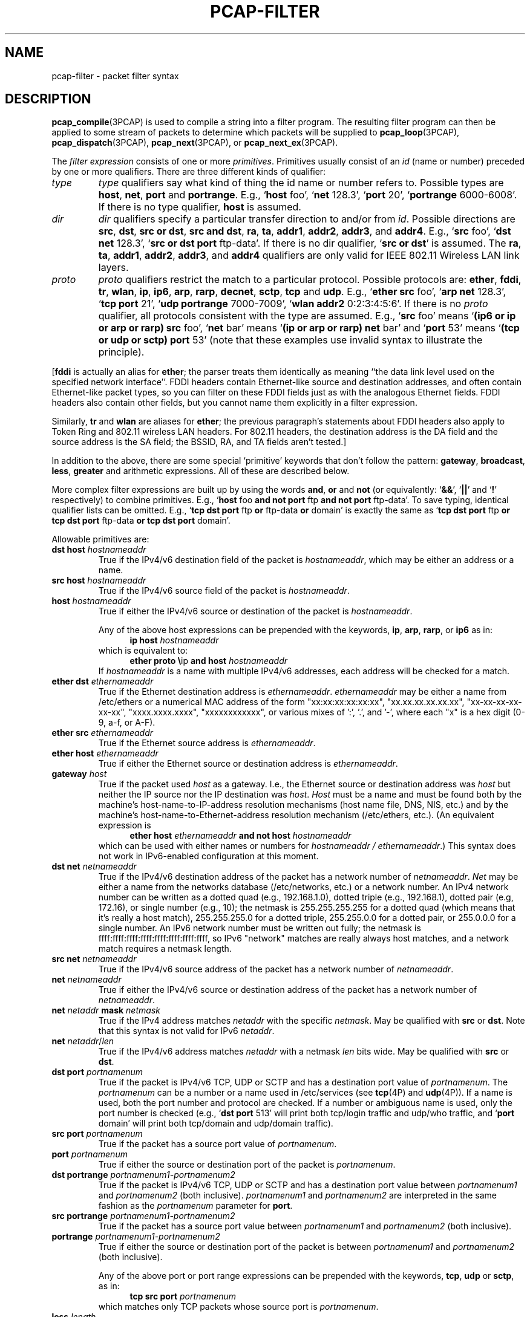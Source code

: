 .\" Copyright (c) 1987, 1988, 1989, 1990, 1991, 1992, 1994, 1995, 1996, 1997
.\"	The Regents of the University of California.  All rights reserved.
.\" All rights reserved.
.\"
.\" Redistribution and use in source and binary forms, with or without
.\" modification, are permitted provided that: (1) source code distributions
.\" retain the above copyright notice and this paragraph in its entirety, (2)
.\" distributions including binary code include the above copyright notice and
.\" this paragraph in its entirety in the documentation or other materials
.\" provided with the distribution, and (3) all advertising materials mentioning
.\" features or use of this software display the following acknowledgement:
.\" ``This product includes software developed by the University of California,
.\" Lawrence Berkeley Laboratory and its contributors.'' Neither the name of
.\" the University nor the names of its contributors may be used to endorse
.\" or promote products derived from this software without specific prior
.\" written permission.
.\" THIS SOFTWARE IS PROVIDED ``AS IS'' AND WITHOUT ANY EXPRESS OR IMPLIED
.\" WARRANTIES, INCLUDING, WITHOUT LIMITATION, THE IMPLIED WARRANTIES OF
.\" MERCHANTABILITY AND FITNESS FOR A PARTICULAR PURPOSE.
.\"
.TH PCAP-FILTER 7 "9 July 2024"
.SH NAME
pcap-filter \- packet filter syntax
.br
.ad
.SH DESCRIPTION
.LP
.BR pcap_compile (3PCAP)
is used to compile a string into a filter program.
The resulting filter program can then be applied to
some stream of packets to determine which packets will be supplied to
.BR pcap_loop (3PCAP),
.BR pcap_dispatch (3PCAP),
.BR pcap_next (3PCAP),
or
.BR pcap_next_ex (3PCAP).
.LP
The \fIfilter expression\fP consists of one or more
.IR primitives .
Primitives usually consist of an
.I id
(name or number) preceded by one or more qualifiers.
There are three
different kinds of qualifier:
.IP \fItype\fP
.I type
qualifiers say what kind of thing the id name or number refers to.
Possible types are
.BR host ,
.BR net ,
.B port
and
.BR portrange .
E.g., `\fBhost\fP foo', `\fBnet\fP 128.3', `\fBport\fP 20', `\fBportrange\fP 6000-6008'.
If there is no type
qualifier,
.B host
is assumed.
.IP \fIdir\fP
.I dir
qualifiers specify a particular transfer direction to and/or from
.IR id .
Possible directions are
.BR src ,
.BR dst ,
.BR "src or dst" ,
.BR "src and dst" ,
.BR ra ,
.BR ta ,
.BR addr1 ,
.BR addr2 ,
.BR addr3 ,
and
.BR addr4 .
E.g., `\fBsrc\fP foo', `\fBdst net\fP 128.3', `\fBsrc or dst port\fP ftp-data'.
If
there is no dir qualifier, `\fBsrc or dst\fP' is assumed.
The
.BR ra ,
.BR ta ,
.BR addr1 ,
.BR addr2 ,
.BR addr3 ,
and
.B addr4
qualifiers are only valid for IEEE 802.11 Wireless LAN link layers.
.IP \fIproto\fP
.I proto
qualifiers restrict the match to a particular protocol.
Possible
protocols are:
.BR ether ,
.BR fddi ,
.BR tr ,
.BR wlan ,
.BR ip ,
.BR ip6 ,
.BR arp ,
.BR rarp ,
.BR decnet ,
.BR sctp ,
.B tcp
and
.BR udp .
E.g., `\fBether src\fP foo', `\fBarp net\fP 128.3', `\fBtcp port\fP 21',
`\fBudp portrange\fP 7000-7009', `\fBwlan addr2\fP 0:2:3:4:5:6'.
If there is no
.I proto
qualifier, all protocols consistent with the type are assumed.
E.g., `\fBsrc\fP foo' means `\fB(ip6 or ip or arp or rarp) src\fP foo',
`\fBnet\fP bar' means `\fB(ip or arp or rarp) net\fP bar' and
`\fBport\fP 53' means `\fB(tcp or udp or sctp) port\fP 53'
(note that these examples use invalid syntax to illustrate the principle).
.LP
[\fBfddi\fP is actually an alias for \fBether\fP; the parser treats them
identically as meaning ``the data link level used on the specified
network interface''.  FDDI headers contain Ethernet-like source
and destination addresses, and often contain Ethernet-like packet
types, so you can filter on these FDDI fields just as with the
analogous Ethernet fields.
FDDI headers also contain other fields,
but you cannot name them explicitly in a filter expression.
.LP
Similarly, \fBtr\fP and \fBwlan\fP are aliases for \fBether\fP; the previous
paragraph's statements about FDDI headers also apply to Token Ring
and 802.11 wireless LAN headers.  For 802.11 headers, the destination
address is the DA field and the source address is the SA field; the
BSSID, RA, and TA fields aren't tested.]
.LP
In addition to the above, there are some special `primitive' keywords
that don't follow the pattern:
.BR gateway ,
.BR broadcast ,
.BR less ,
.B greater
and arithmetic expressions.
All of these are described below.
.LP
More complex filter expressions are built up by using the words
.BR and ,
.B or
and
.B not
(or equivalently: `\fB&&\fP', `\fB||\fP' and `\fB!\fP' respectively)
to combine primitives.
E.g., `\fBhost\fP foo \fBand not port\fP ftp \fBand not port\fP ftp-data'.
To save typing, identical qualifier lists can be omitted.
E.g.,
`\fBtcp dst port\fP ftp \fBor\fP ftp-data \fBor\fP domain' is exactly the same as
`\fBtcp dst port\fP ftp \fBor tcp dst port\fP ftp-data \fBor tcp dst port\fP domain'.
.LP
Allowable primitives are:
.IP "\fBdst host \fIhostnameaddr\fR"
True if the IPv4/v6 destination field of the packet is \fIhostnameaddr\fP,
which may be either an address or a name.
.IP "\fBsrc host \fIhostnameaddr\fR"
True if the IPv4/v6 source field of the packet is \fIhostnameaddr\fP.
.IP "\fBhost \fIhostnameaddr\fP"
True if either the IPv4/v6 source or destination of the packet is \fIhostnameaddr\fP.
.IP
Any of the above host expressions can be prepended with the keywords,
\fBip\fP, \fBarp\fP, \fBrarp\fP, or \fBip6\fP as in:
.in +.5i
.nf
\fBip host \fIhostnameaddr\fR
.fi
.in -.5i
which is equivalent to:
.in +.5i
.nf
\fBether proto \\\fRip \fBand host \fIhostnameaddr\fR
.fi
.in -.5i
If \fIhostnameaddr\fR is a name with multiple IPv4/v6 addresses, each address will
be checked for a match.
.IP "\fBether dst \fIethernameaddr\fP"
True if the Ethernet destination address is \fIethernameaddr\fP.
\fIethernameaddr\fP
may be either a name from /etc/ethers or a numerical MAC address of the
form "xx:xx:xx:xx:xx:xx", "xx.xx.xx.xx.xx.xx", "xx-xx-xx-xx-xx-xx",
"xxxx.xxxx.xxxx", "xxxxxxxxxxxx", or various mixes of ':', '.', and '-',
where each "x" is a hex digit (0-9, a-f, or A-F).
.IP "\fBether src \fIethernameaddr\fP"
True if the Ethernet source address is \fIethernameaddr\fP.
.IP "\fBether host \fIethernameaddr\fP"
True if either the Ethernet source or destination address is \fIethernameaddr\fP.
.IP "\fBgateway\fP \fIhost\fP"
True if the packet used \fIhost\fP as a gateway.
I.e., the Ethernet
source or destination address was \fIhost\fP but neither the IP source
nor the IP destination was \fIhost\fP.
\fIHost\fP must be a name and
must be found both by the machine's host-name-to-IP-address resolution
mechanisms (host name file, DNS, NIS, etc.) and by the machine's
host-name-to-Ethernet-address resolution mechanism (/etc/ethers, etc.).
(An equivalent expression is
.in +.5i
.nf
\fBether host \fIethernameaddr \fBand not host \fIhostnameaddr\fR
.fi
.in -.5i
which can be used with either names or numbers for \fIhostnameaddr / ethernameaddr\fP.)
This syntax does not work in IPv6-enabled configuration at this moment.
.IP "\fBdst net \fInetnameaddr\fR"
True if the IPv4/v6 destination address of the packet has a network
number of \fInetnameaddr\fP.
\fINet\fP may be either a name from the networks database
(/etc/networks, etc.) or a network number.
An IPv4 network number can be written as a dotted quad (e.g., 192.168.1.0),
dotted triple (e.g., 192.168.1), dotted pair (e.g, 172.16), or single
number (e.g., 10); the netmask is 255.255.255.255 for a dotted quad
(which means that it's really a host match), 255.255.255.0 for a dotted
triple, 255.255.0.0 for a dotted pair, or 255.0.0.0 for a single number.
An IPv6 network number must be written out fully; the netmask is
ffff:ffff:ffff:ffff:ffff:ffff:ffff:ffff, so IPv6 "network" matches are really always
host matches, and a network match requires a netmask length.
.IP "\fBsrc net \fInetnameaddr\fR"
True if the IPv4/v6 source address of the packet has a network
number of \fInetnameaddr\fP.
.IP "\fBnet \fInetnameaddr\fR"
True if either the IPv4/v6 source or destination address of the packet has a network
number of \fInetnameaddr\fP.
.IP "\fBnet \fInetaddr\fR \fBmask \fInetmask\fR"
True if the IPv4 address matches \fInetaddr\fR with the specific \fInetmask\fR.
May be qualified with \fBsrc\fR or \fBdst\fR.
Note that this syntax is not valid for IPv6 \fInetaddr\fR.
.IP "\fBnet \fInetaddr\fR/\fIlen\fR"
True if the IPv4/v6 address matches \fInetaddr\fR with a netmask \fIlen\fR
bits wide.
May be qualified with \fBsrc\fR or \fBdst\fR.
.IP "\fBdst port \fIportnamenum\fR"
True if the packet is IPv4/v6 TCP, UDP or SCTP and has a
destination port value of \fIportnamenum\fP.
The \fIportnamenum\fP can be a number or a name used in /etc/services (see
.BR tcp (4P)
and
.BR udp (4P)).
If a name is used, both the port
number and protocol are checked.
If a number or ambiguous name is used,
only the port number is checked (e.g., `\fBdst port\fR 513' will print both
tcp/login traffic and udp/who traffic, and `\fBport\fR domain' will print
both tcp/domain and udp/domain traffic).
.IP "\fBsrc port \fIportnamenum\fR"
True if the packet has a source port value of \fIportnamenum\fP.
.IP "\fBport \fIportnamenum\fR"
True if either the source or destination port of the packet is \fIportnamenum\fP.
.IP "\fBdst portrange \fIportnamenum1-portnamenum2\fR"
True if the packet is IPv4/v6 TCP, UDP or SCTP and has a
destination port value between \fIportnamenum1\fP and \fIportnamenum2\fP (both inclusive).
.I portnamenum1
and
.I portnamenum2
are interpreted in the same fashion as the
.I portnamenum
parameter for
.BR port .
.IP "\fBsrc portrange \fIportnamenum1-portnamenum2\fR"
True if the packet has a source port value between \fIportnamenum1\fP and
\fIportnamenum2\fP (both inclusive).
.IP "\fBportrange \fIportnamenum1-portnamenum2\fR"
True if either the source or destination port of the packet is between
\fIportnamenum1\fP and \fIportnamenum2\fP (both inclusive).
.IP
Any of the above port or port range expressions can be prepended with
the keywords, \fBtcp\fP, \fBudp\fP or \fBsctp\fP, as in:
.in +.5i
.nf
\fBtcp src port \fIportnamenum\fR
.fi
.in -.5i
which matches only TCP packets whose source port is \fIportnamenum\fP.
.IP "\fBless \fIlength\fR"
True if the packet has a length less than or equal to \fIlength\fP.
This is equivalent to:
.in +.5i
.nf
\fBlen <= \fIlength\fP
.fi
.in -.5i
.IP "\fBgreater \fIlength\fR"
True if the packet has a length greater than or equal to \fIlength\fP.
This is equivalent to:
.in +.5i
.nf
\fBlen >= \fIlength\fP
.fi
.in -.5i
.IP "\fBip proto \fIprotocol\fR"
True if the packet is an IPv4 packet (see
.BR ip (4P))
of protocol type \fIprotocol\fP.
\fIProtocol\fP can be a number or one of the names recognized by
.BR getprotobyname (3)
(as in e.g. `\fBgetent\fR(1) protocols'), typically from an entry in
.IR \%/etc/protocols ,
for example:
.BR ah ,
.BR esp ,
.B eigrp
(only in Linux, FreeBSD, NetBSD, DragonFly BSD, and macOS),
.BR icmp ,
.BR igmp ,
.B igrp
(only in OpenBSD),
.BR pim ,
.BR sctp ,
.BR tcp ,
.B udp
or
.BR vrrp .
Note that most of these example identifiers
are also keywords and must be escaped via backslash (\\).
Note that this primitive does not chase the protocol header chain.
.IP "\fBicmp\fR"
Abbreviation for:
.in +.5i
.nf
\fBip proto\fR 1
.fi
.in -.5i
.IP "\fBip6 proto \fIprotocol\fR"
True if the packet is an IPv6 packet of protocol type \fIprotocol\fP.
(See `\fBip proto\fP' above for the meaning of \fIprotocol\fR.)
Note that the IPv6 variant of ICMP uses a different protocol number, named
.B \%ipv6-icmp
in AIX, FreeBSD, illumos, Linux, macOS, NetBSD, OpenBSD, Solaris and Windows.
Note that this primitive does not chase the protocol header chain.
.IP "\fBicmp6\fR"
Abbreviation for:
.in +.5i
.nf
\fBip6 proto\fR 58
.fi
.in -.5i
.IP "\fBproto \fIprotocol\fR"
True if the packet is an IPv4 or IPv6 packet of protocol type
\fIprotocol\fP.  (See `\fBip proto\fP' above for the meaning of
\fIprotocol\fP.)  Note that this primitive does not chase the protocol
header chain.
.IP  "\fBah\fR, \fBesp\fR, \fBpim\fR, \fBsctp\fR, \fBtcp\fR, \fBudp\fR"
Abbreviations for:
.in +.5i
.nf
\fBproto \\\fIprotocol\fR
.fi
.in -.5i
where \fIprotocol\fR is one of the above protocols.
.IP "\fBip6 protochain \fIprotocol\fR"
True if the packet is IPv6 packet,
and contains protocol header with type \fIprotocol\fR
in its protocol header chain.
(See `\fBip proto\fP' above for the meaning of \fIprotocol\fP.)
For example,
.in +.5i
.nf
\fBip6 protochain\fR 6
.fi
.in -.5i
matches any IPv6 packet with TCP protocol header in the protocol header chain.
The packet may contain, for example,
authentication header, routing header, or hop-by-hop option header,
between IPv6 header and TCP header.
The BPF code emitted by this primitive is complex and
cannot be optimized by the BPF optimizer code, and is not supported by
filter engines in the kernel, so this can be somewhat slow, and may
cause more packets to be dropped.
.IP "\fBip protochain \fIprotocol\fR"
Equivalent to \fBip6 protochain \fIprotocol\fR, but this is for IPv4.
(See `\fBip proto\fP' above for the meaning of \fIprotocol\fP.)
.IP "\fBprotochain \fIprotocol\fR"
True if the packet is an IPv4 or IPv6 packet of protocol type
\fIprotocol\fP.  (See `\fBip proto\fP' above for the meaning of
\fIprotocol\fP.)  Note that this primitive chases the protocol
header chain.
.IP "\fBether broadcast\fR"
True if the packet is an Ethernet broadcast packet.
The \fBether\fP
keyword is optional.
.IP "\fBip broadcast\fR"
True if the packet is an IPv4 broadcast packet.
It checks for both the all-zeroes and all-ones broadcast conventions,
and looks up the subnet mask on the interface on which the capture is
being done.
.IP
If the subnet mask of the interface on which the capture is being done
is not available, either because the interface on which capture is being
done has no netmask or because the capture is being done on the Linux
"any" interface, which can capture on more than one interface, this
check will not work correctly.
.IP "\fBether multicast\fR"
True if the packet is an Ethernet multicast packet.
The \fBether\fP
keyword is optional.
This is shorthand for `\fBether[\fP0\fB] & \fP1\fB != \fP0'.
.IP "\fBip multicast\fR"
True if the packet is an IPv4 multicast packet.
.IP "\fBip6 multicast\fR"
True if the packet is an IPv6 multicast packet.
.IP  "\fBether proto \fIprotocol\fR"
True if the packet is of ether type \fIprotocol\fR.
\fIProtocol\fP can be a number or one of the names
\fBaarp\fP, \fBarp\fP, \fBatalk\fP, \fBdecnet\fP, \fBip\fP, \fBip6\fP,
\fBipx\fP, \fBiso\fP, \fBlat\fP, \fBloopback\fP, \fBmopdl\fP, \fBmoprc\fP, \fBnetbeui\fP,
\fBrarp\fP, \fBsca\fP or \fBstp\fP.
Note these identifiers (except \fBloopback\fP) are also keywords
and must be escaped via backslash (\\).
.IP
[In the case of FDDI (e.g., `\fBfddi proto \\arp\fR'), Token Ring
(e.g., `\fBtr proto \\arp\fR'), and IEEE 802.11 wireless LANs (e.g.,
`\fBwlan proto \\arp\fR'), for most of those protocols, the
protocol identification comes from the 802.2 Logical Link Control (LLC)
header, which is usually layered on top of the FDDI, Token Ring, or
802.11 header.
.IP
When filtering for most protocol identifiers on FDDI, Token Ring, or
802.11, the filter checks only the protocol ID field of an LLC header
in so-called SNAP format with an Organizational Unit Identifier (OUI) of
0x000000, for encapsulated Ethernet; it doesn't check whether the packet
is in SNAP format with an OUI of 0x000000.
The exceptions are:
.RS
.TP
\fBiso\fP
the filter checks the DSAP (Destination Service Access Point) and
SSAP (Source Service Access Point) fields of the LLC header;
.TP
\fBstp\fP and \fBnetbeui\fP
the filter checks the DSAP of the LLC header;
.TP
\fBatalk\fP
the filter checks for a SNAP-format packet with an OUI of 0x080007
and the AppleTalk etype.
.RE
.IP
In the case of Ethernet, the filter checks the Ethernet type field
for most of those protocols.  The exceptions are:
.RS
.TP
\fBiso\fP, \fBstp\fP, and \fBnetbeui\fP
the filter checks for an 802.3 frame and then checks the LLC header as
it does for FDDI, Token Ring, and 802.11;
.TP
\fBatalk\fP
the filter checks both for the AppleTalk etype in an Ethernet frame and
for a SNAP-format packet as it does for FDDI, Token Ring, and 802.11;
.TP
\fBaarp\fP
the filter checks for the AppleTalk ARP etype in either an Ethernet
frame or an 802.2 SNAP frame with an OUI of 0x000000;
.TP
\fBipx\fP
the filter checks for the IPX etype in an Ethernet frame, the IPX
DSAP in the LLC header, the 802.3-with-no-LLC-header encapsulation of
IPX, and the IPX etype in a SNAP frame.
.RE
.IP "\fBip\fR, \fBip6\fR, \fBarp\fR, \fBrarp\fR, \fBatalk\fR, \fBaarp\fR, \fBdecnet\fR, \fBiso\fR, \fBstp\fR, \fBipx\fR, \fBnetbeui\fP"
Abbreviations for:
.in +.5i
.nf
\fBether proto \\\fIprotocol\fR
.fi
.in -.5i
where \fIprotocol\fR is one of the above protocols.
.IP "\fBlat\fR, \fBmoprc\fR, \fBmopdl\fR"
Abbreviations for:
.in +.5i
.nf
\fBether proto \\\fIprotocol\fR
.fi
.in -.5i
where \fIprotocol\fR is one of the above protocols.
Note that not all applications using
.BR pcap (3PCAP)
currently know how to parse these protocols.
.IP "\fBdecnet src \fIdecnetaddr\fR"
True if the DECnet source address is
.IR decnetaddr ,
which is an address of the form
.B AREANUMBER.NODENUMBER
(for example, "10.123"), where the area number can be between 0 and 63
and the node number can be between 0 and 1023 and both numbers always use
decimal base.
.IP "\fBdecnet dst \fIdecnetaddr\fR"
True if the DECnet destination address is
.IR decnetaddr .
.IP "\fBdecnet host \fIdecnetaddr\fR"
True if either the DECnet source or destination address is
.IR decnetaddr .
.IP \fBllc\fP
True if the packet has an 802.2 LLC header.  This includes:
.IP
Ethernet packets with a length field rather than a type field that
aren't raw NetWare-over-802.3 packets;
.IP
IEEE 802.11 data packets;
.IP
Token Ring packets (no check is done for LLC frames);
.IP
FDDI packets (no check is done for LLC frames);
.IP
LLC-encapsulated ATM packets, for SunATM on Solaris.
.IP "\fBllc\fP \fItype\fR"
True if the packet has an 802.2 LLC header and has the specified
.IR type .
.I type
can be one of:
.RS
.TP
\fBi\fR
Information (I) PDUs
.TP
\fBs\fR
Supervisory (S) PDUs
.TP
\fBu\fR
Unnumbered (U) PDUs
.TP
\fBrr\fR
Receiver Ready (RR) S PDUs
.TP
\fBrnr\fR
Receiver Not Ready (RNR) S PDUs
.TP
\fBrej\fR
Reject (REJ) S PDUs
.TP
\fBui\fR
Unnumbered Information (UI) U PDUs
.TP
\fBua\fR
Unnumbered Acknowledgment (UA) U PDUs
.TP
\fBdisc\fR
Disconnect (DISC) U PDUs
.TP
\fBsabme\fR
Set Asynchronous Balanced Mode Extended (SABME) U PDUs
.TP
\fBtest\fR
Test (TEST) U PDUs
.TP
\fBxid\fR
Exchange Identification (XID) U PDUs
.TP
\fBfrmr\fR
Frame Reject (FRMR) U PDUs
.RE
.IP \fBinbound\fP
Packet was received by the host performing the capture rather than being
sent by that host.  This is only supported for certain link-layer types,
such as SLIP and the ``cooked'' Linux capture mode
used for the ``any'' device and for some other device types.
.IP \fBoutbound\fP
Packet was sent by the host performing the capture rather than being
received by that host.  This is only supported for certain link-layer types,
such as SLIP and the ``cooked'' Linux capture mode
used for the ``any'' device and for some other device types.
.IP "\fBifindex \fIinterface_index\fR"
True if the packet was logged via the specified interface (applies only to
packets logged by the Linux "any" cooked v2 interface).
.IP "\fBifname \fIinterface\fR"
True if the packet was logged as coming from the specified interface (applies
only to packets logged by OpenBSD's or FreeBSD's
.BR pf (4)).
.IP "\fBon \fIinterface\fR"
Synonymous with the
.B ifname
modifier.
.IP "\fBrnr \fInum\fR"
True if the packet was logged as matching the specified PF rule number
(applies only to packets logged by OpenBSD's or FreeBSD's
.BR pf (4)).
.IP "\fBrulenum \fInum\fR"
Synonymous with the
.B rnr
modifier.
.IP "\fBreason \fIcode\fR"
True if the packet was logged with the specified PF reason code.  The known
codes are:
.BR \%match ,
.BR \%bad-offset ,
.BR \%fragment ,
.BR \%short ,
.BR \%normalize ,
and
.B memory
(applies only to packets logged by OpenBSD's or FreeBSD's
.BR pf (4)).
.IP "\fBrset \fIname\fR"
True if the packet was logged as matching the specified PF ruleset
name of an anchored ruleset (applies only to packets logged by OpenBSD's
or FreeBSD's
.BR pf (4)).
.IP "\fBruleset \fIname\fR"
Synonymous with the
.B rset
modifier.
.IP "\fBsrnr \fInum\fR"
True if the packet was logged as matching the specified PF rule number
of an anchored ruleset (applies only to packets logged by OpenBSD's or
FreeBSD's
.BR pf (4)).
.IP "\fBsubrulenum \fInum\fR"
Synonymous with the
.B srnr
modifier.
.IP "\fBaction \fIact\fR"
True if PF took the specified action when the packet was logged.  Known actions
are:
.B pass
and
.B block
and, with later versions of
.BR pf (4),
.BR nat ,
.BR rdr ,
.B binat
and
.B scrub
(applies only to packets logged by OpenBSD's or FreeBSD's
.BR pf (4)).
.IP "\fBwlan ra \fIehost\fR"
True if the IEEE 802.11 RA is
.IR ehost .
The RA field is used in all frames except for management frames.
.IP "\fBwlan ta \fIehost\fR"
True if the IEEE 802.11 TA is
.IR ehost .
The TA field is used in all frames except for management frames and
CTS (Clear To Send) and ACK (Acknowledgment) control frames.
.IP "\fBwlan addr1 \fIehost\fR"
True if the first IEEE 802.11 address is
.IR ehost .
.IP "\fBwlan addr2 \fIehost\fR"
True if the second IEEE 802.11 address, if present, is
.IR ehost .
The second address field is used in all frames except for CTS (Clear To
Send) and ACK (Acknowledgment) control frames.
.IP "\fBwlan addr3 \fIehost\fR"
True if the third IEEE 802.11 address, if present, is
.IR ehost .
The third address field is used in management and data frames, but not
in control frames.
.IP "\fBwlan addr4 \fIehost\fR"
True if the fourth IEEE 802.11 address, if present, is
.IR ehost .
The fourth address field is only used for
WDS (Wireless Distribution System) frames.
.IP "\fBtype \fIwlan_type\fR"
True if the IEEE 802.11 frame type matches the specified \fIwlan_type\fR.
Valid \fIwlan_type\fRs are:
\fBmgt\fP,
\fBctl\fP
and \fBdata\fP.
.IP "\fBtype \fIwlan_type \fBsubtype \fIwlan_subtype\fR"
True if the IEEE 802.11 frame type matches the specified \fIwlan_type\fR
and frame subtype matches the specified \fIwlan_subtype\fR.
.IP
If the specified \fIwlan_type\fR is \fBmgt\fP,
then valid \fIwlan_subtype\fRs are:
\fBassoc-req\fP,
\fBassoc-resp\fP,
\fBreassoc-req\fP,
\fBreassoc-resp\fP,
\fBprobe-req\fP,
\fBprobe-resp\fP,
\fBbeacon\fP,
\fBatim\fP,
\fBdisassoc\fP,
\fBauth\fP and
\fBdeauth\fP.
.IP
If the specified \fIwlan_type\fR is \fBctl\fP,
then valid \fIwlan_subtype\fRs are:
\fBbar\fP,
\fBba\fP,
\fBps-poll\fP,
\fBrts\fP,
\fBcts\fP,
\fBack\fP,
\fBcf-end\fP and
\fBcf-end-ack\fP.
.IP
If the specified \fIwlan_type\fR is \fBdata\fP,
then valid \fIwlan_subtype\fRs are:
.BR \%data ,
.BR \%data-cf-ack ,
.BR \%data-cf-poll ,
.BR \%data-cf-ack-poll ,
.BR \%null ,
.BR \%cf-ack ,
.BR \%cf-poll ,
.BR \%cf-ack-poll ,
.BR \%qos-data ,
.BR \%qos-data-cf-ack ,
.BR \%qos-data-cf-poll ,
.BR \%qos-data-cf-ack-poll ,
.BR \%qos ,
.B \%qos-cf-poll
and
.BR \%qos-cf-ack-poll .
.IP "\fBsubtype \fIwlan_subtype\fR"
True if the IEEE 802.11 frame subtype matches the specified \fIwlan_subtype\fR
and frame has the type to which the specified \fIwlan_subtype\fR belongs.
.IP "\fBdir \fIdirection\fR"
True if the IEEE 802.11 frame direction matches the specified
.IR direction .
Valid directions are:
.BR nods ,
.BR tods ,
.BR fromds ,
.BR dstods ,
or a numeric value.
.IP "\fBvlan \fI[vlan_id]\fR"
True if the packet is an IEEE 802.1Q VLAN packet.
If the optional \fIvlan_id\fR is specified, only true if the packet has the specified
\fIvlan_id\fR.
Note that the first \fBvlan\fR keyword encountered in an expression
changes the decoding offsets for the remainder of the expression on
the assumption that the packet is a VLAN packet.  The `\fBvlan
\fI[vlan_id]\fR` keyword may be used more than once, to filter on VLAN
hierarchies.  Each use of that keyword increments the filter offsets
by 4.
.IP
For example:
.in +.5i
.nf
\fBvlan\fP 100 \fB&& vlan\fR 200
.fi
.in -.5i
filters on VLAN 200 encapsulated within VLAN 100, and
.in +.5i
.nf
\fBvlan && vlan \fP300 \fB&& ip\fR
.fi
.in -.5i
filters IPv4 protocol encapsulated in VLAN 300 encapsulated within any
higher order VLAN.
.IP "\fBmpls \fI[label_num]\fR"
True if the packet is an MPLS packet.
If the optional \fIlabel_num\fR is specified, only true if the packet has the specified
\fIlabel_num\fR.
Note that the first \fBmpls\fR keyword encountered in an expression
changes the decoding offsets for the remainder of the expression on
the assumption that the packet is a MPLS-encapsulated IP packet.  The
`\fBmpls \fI[label_num]\fR` keyword may be used more than once, to
filter on MPLS hierarchies.  Each use of that keyword increments the
filter offsets by 4.
.IP
For example:
.in +.5i
.nf
\fBmpls\fP 100000 \fB&& mpls\fR 1024
.fi
.in -.5i
filters packets with an outer label of 100000 and an inner label of
1024, and
.in +.5i
.nf
\fBmpls && mpls\fP 1024 \fB&& host\fR 192.9.200.1
.fi
.in -.5i
filters packets to or from 192.9.200.1 with an inner label of 1024 and
any outer label.
.IP \fBpppoed\fP
True if the packet is a PPP-over-Ethernet Discovery packet (Ethernet
type 0x8863).
.IP "\fBpppoes \fI[session_id]\fR"
True if the packet is a PPP-over-Ethernet Session packet (Ethernet
type 0x8864).
If the optional \fIsession_id\fR is specified, only true if the packet has the specified
\fIsession_id\fR.
Note that the first \fBpppoes\fR keyword encountered in an expression
changes the decoding offsets for the remainder of the expression on
the assumption that the packet is a PPPoE session packet.
.IP
For example:
.in +.5i
.nf
\fBpppoes\fP 0x27 \fB&& ip\fR
.fi
.in -.5i
filters IPv4 protocol encapsulated in PPPoE session id 0x27.
.IP "\fBgeneve \fI[vni]\fR"
True if the packet is a Geneve packet (UDP port 6081). If the optional \fIvni\fR
is specified, only true if the packet has the specified \fIvni\fR.
Note that when the \fBgeneve\fR keyword is encountered in
an expression, it changes the decoding offsets for the remainder of
the expression on the assumption that the packet is a Geneve packet.
.IP
For example:
.in +.5i
.nf
\fBgeneve\fP 0xb \fB&& ip\fR
.fi
.in -.5i
filters IPv4 protocol encapsulated in Geneve with VNI 0xb. This will
match both IPv4 directly encapsulated in Geneve as well as IPv4 contained
inside an Ethernet frame.
.IP "\fBvxlan \fI[vni]\fR"
True if the packet is a VXLAN packet (UDP port 4789). If the optional
\fIvni\fR is specified, only true if the packet has the specified
\fIvni\fR.  Note that when the \fBvxlan\fR keyword is encountered in
an expression, it changes the decoding offsets for the remainder of
the expression on the assumption that the packet is a VXLAN packet.
.IP
For example:
.in +.5i
.nf
\fBvxlan\fP 0x7 \fB&& ip6 \fR
.fi
.in -.5i
filters IPv6 protocol encapsulated in VXLAN with VNI 0x7.
.IP "\fBiso proto \fIprotocol\fR"
True if the packet is an OSI packet of protocol type \fIprotocol\fP.
\fIProtocol\fP can be a number or one of the names
\fBclnp\fP, \fBesis\fP, or \fBisis\fP.
.IP "\fBclnp\fR, \fBesis\fR, \fBisis\fR"
Abbreviations for:
.in +.5i
.nf
\fBiso proto \\\fIprotocol\fR
.fi
.in -.5i
where \fIprotocol\fR is one of the above protocols.
.IP "\fBl1\fR, \fBl2\fR, \fBiih\fR, \fBlsp\fR, \fBsnp\fR, \fBcsnp\fR, \fBpsnp\fR"
Abbreviations for IS-IS PDU types.
.IP "\fBvpi\fP \fIn\fR"
True if the packet is an ATM packet, for SunATM on Solaris, with a
virtual path identifier of
.IR n .
.IP "\fBvci\fP \fIn\fR"
True if the packet is an ATM packet, for SunATM on Solaris, with a
virtual channel identifier of
.IR n .
.IP \fBlane\fP
True if the packet is an ATM packet, for SunATM on Solaris, and is
an ATM LANE packet.
Note that the first \fBlane\fR keyword encountered in an expression
changes the tests done in the remainder of the expression
on the assumption that the packet is either a LANE emulated Ethernet
packet or a LANE LE Control packet.  If \fBlane\fR isn't specified, the
tests are done under the assumption that the packet is an
LLC-encapsulated packet.
.IP \fBoamf4s\fP
True if the packet is an ATM packet, for SunATM on Solaris, and is
a segment OAM F4 flow cell (VPI=0 & VCI=3).
.IP \fBoamf4e\fP
True if the packet is an ATM packet, for SunATM on Solaris, and is
an end-to-end OAM F4 flow cell (VPI=0 & VCI=4).
.IP \fBoamf4\fP
True if the packet is an ATM packet, for SunATM on Solaris, and is
a segment or end-to-end OAM F4 flow cell (VPI=0 & (VCI=3 | VCI=4)).
.IP \fBoam\fP
True if the packet is an ATM packet, for SunATM on Solaris, and is
a segment or end-to-end OAM F4 flow cell (VPI=0 & (VCI=3 | VCI=4)).
.IP \fBmetac\fP
True if the packet is an ATM packet, for SunATM on Solaris, and is
on a meta signaling circuit (VPI=0 & VCI=1).
.IP \fBbcc\fP
True if the packet is an ATM packet, for SunATM on Solaris, and is
on a broadcast signaling circuit (VPI=0 & VCI=2).
.IP \fBsc\fP
True if the packet is an ATM packet, for SunATM on Solaris, and is
on a signaling circuit (VPI=0 & VCI=5).
.IP \fBilmic\fP
True if the packet is an ATM packet, for SunATM on Solaris, and is
on an ILMI circuit (VPI=0 & VCI=16).
.IP \fBconnectmsg\fP
True if the packet is an ATM packet, for SunATM on Solaris, and is
on a signaling circuit and is a Q.2931 Setup, Call Proceeding, Connect,
Connect Ack, Release, or Release Done message.
.IP \fBmetaconnect\fP
True if the packet is an ATM packet, for SunATM on Solaris, and is
on a meta signaling circuit and is a Q.2931 Setup, Call Proceeding, Connect,
Release, or Release Done message.
.IP  "\fIexpr1 relop expr2\fR"
True if the relation holds.  \fIRelop\fR is one of
.RB { > ,
.BR < ,
.BR >= ,
.BR <= ,
.BR = ,
.BR == ,
.BR != }
(where
.B =
means the same as
.BR == ).
Each of \fIexpr1\fR and \fIexpr2\fR is an arithmetic expression composed of
integer constants (expressed in standard C syntax), the normal binary operators
.RB { + ,
.BR - ,
.BR * ,
.BR / ,
.BR % ,
.BR & ,
.BR | ,
.BR ^ ,
.BR << ,
.BR >> },
a length operator, and special packet data
accessors.  Note that all comparisons are unsigned, so that, for example,
0x80000000 and 0xffffffff are > 0.
.IP
The
.B %
and
.B ^
operators are currently only supported for filtering in the kernel on
particular operating systems (for example: FreeBSD, Linux with 3.7 and later
kernels, NetBSD); on all other systems (for example: AIX, Hurd, illumos, Solaris,
OpenBSD), if
those operators are used, filtering will be done in user mode, which
will increase the overhead of capturing packets and may cause more
packets to be dropped.
.IP
The length operator, indicated by the keyword \fBlen\fP, gives the
length of the packet.
.IP
To access data inside the packet, use the following syntax:
.in +.5i
.nf
\fIproto\fB [ \fIexpr\fB : \fIsize\fB ]\fR
.fi
.in -.5i
.I Proto
is one of
.BR arp ,
.BR atalk ,
.BR carp ,
.BR decnet ,
.BR ether ,
.BR fddi ,
.BR icmp ,
.BR icmp6 ,
.BR igmp ,
.BR igrp ,
.BR ip ,
.BR ip6 ,
.BR lat ,
.BR link ,
.BR mopdl ,
.BR moprc ,
.BR pim ,
.BR ppp ,
.BR radio ,
.BR rarp ,
.BR sca ,
.BR sctp ,
.BR slip ,
.BR tcp ,
.BR tr ,
.BR udp ,
.B vrrp
or
.BR wlan ,
and
indicates the protocol layer for the index operation.
.RB ( ether ,
.BR fddi ,
.BR link ,
.BR ppp ,
.BR slip ,
.B tr
and
.BR wlan
all refer to the
link layer. \fBradio\fR refers to the "radio header" added to some
802.11 captures.)
Note that \fBtcp\fR, \fBudp\fR and other upper-layer protocol types only
apply to IPv4, not IPv6 (this will be fixed in the future).
The byte offset, relative to the indicated protocol layer, is
given by \fIexpr\fR.
\fISize\fR is optional and indicates the number of bytes in the
field of interest; it can be either one, two, or four, and defaults to one.

For example, `\fBether[\fP0\fB] &\fP 1 \fB!=\fP 0' catches all multicast traffic.
The expression `\fBip[\fP0\fB] &\fP 0xf \fB!=\fP 5'
catches all IPv4 packets with options.
The expression
`\fBip[\fP6:2\fB] &\fP 0x1fff \fB=\fP 0'
catches only unfragmented IPv4 datagrams and frag zero of fragmented
IPv4 datagrams.
This check is implicitly applied to the \fBtcp\fP and \fBudp\fP
index operations.
For instance, \fBtcp[\fP0\fB]\fP always means the first
byte of the TCP \fIheader\fP, and never means the first byte of an
intervening fragment.
.IP
Some offsets and field values may be expressed as names rather than
as numeric values.
The following protocol header field offsets are
available: \fBicmptype\fP (ICMP type field), \fBicmp6type\fP (ICMPv6 type field),
\fBicmpcode\fP (ICMP code field), \fBicmp6code\fP (ICMPv6 code field) and
\fBtcpflags\fP (TCP flags field).
.IP
The following ICMP type field values are available:
.BR \%icmp-echoreply ,
.BR \%icmp-unreach ,
.BR \%icmp-sourcequench ,
.BR \%icmp-redirect ,
.BR \%icmp-echo ,
.BR \%icmp-routeradvert ,
.BR \%icmp-routersolicit ,
.BR \%icmp-timxceed ,
.BR \%icmp-paramprob ,
.BR \%icmp-tstamp ,
.BR \%icmp-tstampreply ,
.BR \%icmp-ireq ,
.BR \%icmp-ireqreply ,
.BR \%icmp-maskreq ,
.BR \%icmp-maskreply .
.IP
The following ICMPv6 type field values are available:
.BR \%icmp6-destinationunreach ,
.BR \%icmp6-packettoobig ,
.BR \%icmp6-timeexceeded ,
.BR \%icmp6-parameterproblem ,
.BR \%icmp6-echo ,
.BR \%icmp6-echoreply ,
.BR \%icmp6-multicastlistenerquery ,
.BR \%icmp6-multicastlistenerreportv1 ,
.BR \%icmp6-multicastlistenerdone ,
.BR \%icmp6-routersolicit ,
.BR \%icmp6-routeradvert ,
.BR \%icmp6-neighborsolicit ,
.BR \%icmp6-neighboradvert ,
.BR \%icmp6-redirect ,
.BR \%icmp6-routerrenum ,
.BR \%icmp6-nodeinformationquery ,
.BR \%icmp6-nodeinformationresponse ,
.BR \%icmp6-ineighbordiscoverysolicit ,
.BR \%icmp6-ineighbordiscoveryadvert ,
.BR \%icmp6-multicastlistenerreportv2 ,
.BR \%icmp6-homeagentdiscoveryrequest ,
.BR \%icmp6-homeagentdiscoveryreply ,
.BR \%icmp6-mobileprefixsolicit ,
.BR \%icmp6-mobileprefixadvert ,
.BR \%icmp6-certpathsolicit ,
.BR \%icmp6-certpathadvert ,
.BR \%icmp6-multicastrouteradvert ,
.BR \%icmp6-multicastroutersolicit ,
.BR \%icmp6-multicastrouterterm .
.IP
The following TCP flags field values are available: \fBtcp-fin\fP,
\fBtcp-syn\fP, \fBtcp-rst\fP, \fBtcp-push\fP,
\fBtcp-ack\fP, \fBtcp-urg\fP, \fBtcp-ece\fP,
\fBtcp-cwr\fP.
.LP
Primitives may be combined using:
.IP
A parenthesized group of primitives and operators.
.IP
Negation (`\fB!\fP' or `\fBnot\fP').
.IP
Concatenation (`\fB&&\fP' or `\fBand\fP').
.IP
Alternation (`\fB||\fP' or `\fBor\fP').
.LP
Negation has the highest precedence.
Alternation and concatenation have equal precedence and associate
left to right.
.LP
If an identifier is given without a keyword, the most recent keyword
is assumed.
For example,
.in +.5i
.nf
\fBnot host\fP vs \fBand\fR ace
.fi
.in -.5i
is short for
.in +.5i
.nf
\fBnot host\fP vs \fBand host\fR ace
.fi
.in -.5i
which should not be confused with
.in +.5i
.nf
\fBnot (host \fPvs\fB or \fPace\fB)\fR
.fi
.in -.5i
.SH EXAMPLES
.LP
To select all packets arriving at or departing from `sundown':
.RS
.nf
\fBhost\fP sundown
.fi
.RE
.LP
To select traffic between `helios' and either `hot' or `ace':
.RS
.nf
\fBhost\fP helios \fBand (\fPhot \fBor\fP ace\fB)\fP
.fi
.RE
.LP
To select all IPv4 packets between `ace' and any host except `helios':
.RS
.nf
\fBip host\fP ace \fBand not\fP helios
.fi
.RE
.LP
To select all traffic between local hosts and hosts at Berkeley:
.RS
.nf
\fBnet\fP ucb-ether
.fi
.RE
.LP
To select all FTP traffic through Internet gateway `snup':
.RS
.nf
\fBgateway\fP snup \fBand (port\fP ftp \fBor\fP ftp-data\fB)\fP
.fi
.RE
.LP
To select IPv4 traffic neither sourced from nor destined for local hosts
(if you gateway to one other net, this stuff should never make it
onto your local net).
.RS
.nf
\fBip and not net \fPlocalnet
.fi
.RE
.LP
To select the start and end packets (the SYN and FIN packets) of each
TCP conversation that involves a non-local host.
.RS
.nf
\fBtcp[tcpflags] & (tcp-syn|tcp-fin) !=\fP 0 \fBand not src and dst net\fP localnet
.fi
.RE
.LP
To select the TCP packets with flags RST and ACK both set.
(i.e. select only the RST and ACK flags in the flags field, and if the result
is "RST and ACK both set", match)
.RS
.nf
.B
tcp[tcpflags] & (tcp-rst|tcp-ack) == (tcp-rst|tcp-ack)
.fi
.RE
.LP
To select all IPv4 HTTP packets to and from port 80, i.e. print only
packets that contain data, not, for example, SYN and FIN packets and
ACK-only packets.  (IPv6 is left as an exercise for the reader.)
.RS
.nf
\fBtcp port\fP 80 \fBand (((ip[\fP2:2\fB] - ((ip[\fP0\fB]&\fP0xf\fB)<<\fP2\fB)) - ((tcp[\fP12\fB]&\fP0xf0\fB)>>\fP2\fB)) != \fP0\fB)
.fi
.RE
.LP
To select IPv4 packets longer than 576 bytes sent through gateway `snup':
.RS
.nf
\fBgateway\fP snup \fBand ip[\fP2:2\fB] >\fP 576
.fi
.RE
.LP
To select IPv4 broadcast or multicast packets that were
.I not
sent via Ethernet broadcast or multicast:
.RS
.nf
\fBether[\fP0\fB] &\fP 1 \fB=\fP 0 \fBand ip[\fP16\fB] >=\fP 224
.fi
.RE
.LP
To select all ICMP packets that are not echo requests/replies (i.e., not
ping packets):
.RS
.nf
.B
icmp[icmptype] != icmp-echo and icmp[icmptype] != icmp-echoreply
.B
icmp6[icmp6type] != icmp6-echo and icmp6[icmp6type] != icmp6-echoreply
.fi
.RE
.SH BACKWARD COMPATIBILITY
The ICMPv6 type code names, as well as the
.B tcp-ece
and
.B tcp-cwr
TCP flag names became available in libpcap 1.9.0.
.PP
The
.B geneve
keyword became available in libpcap 1.8.0.
.PP
The
.B ifindex
keyword became available in libpcap 1.10.0.
.PP
The
.B vxlan
keyword became available in libpcap 1.11.0.
.SH SEE ALSO
.BR pcap (3PCAP)
.SH BUGS
To report a security issue please send an e-mail to \%security@tcpdump.org.
.LP
To report bugs and other problems, contribute patches, request a
feature, provide generic feedback etc please see the file
.I CONTRIBUTING.md
in the libpcap source tree root.
.LP
Filter expressions on fields other than those in Token Ring headers will
not correctly handle source-routed Token Ring packets.
.LP
Filter expressions on fields other than those in 802.11 headers will not
correctly handle 802.11 data packets with both To DS and From DS set.
.LP
`\fBip6 proto\fP'
should chase header chain, but at this moment it does not.
`\fBip6 protochain\fP'
is supplied for this behavior.  For example, to match IPv6 fragments:
`\fBip6 protochain\fP 44'
.LP
Arithmetic expression against transport layer headers, like \fBtcp[0]\fP,
does not work against IPv6 packets.
It only looks at IPv4 packets.
